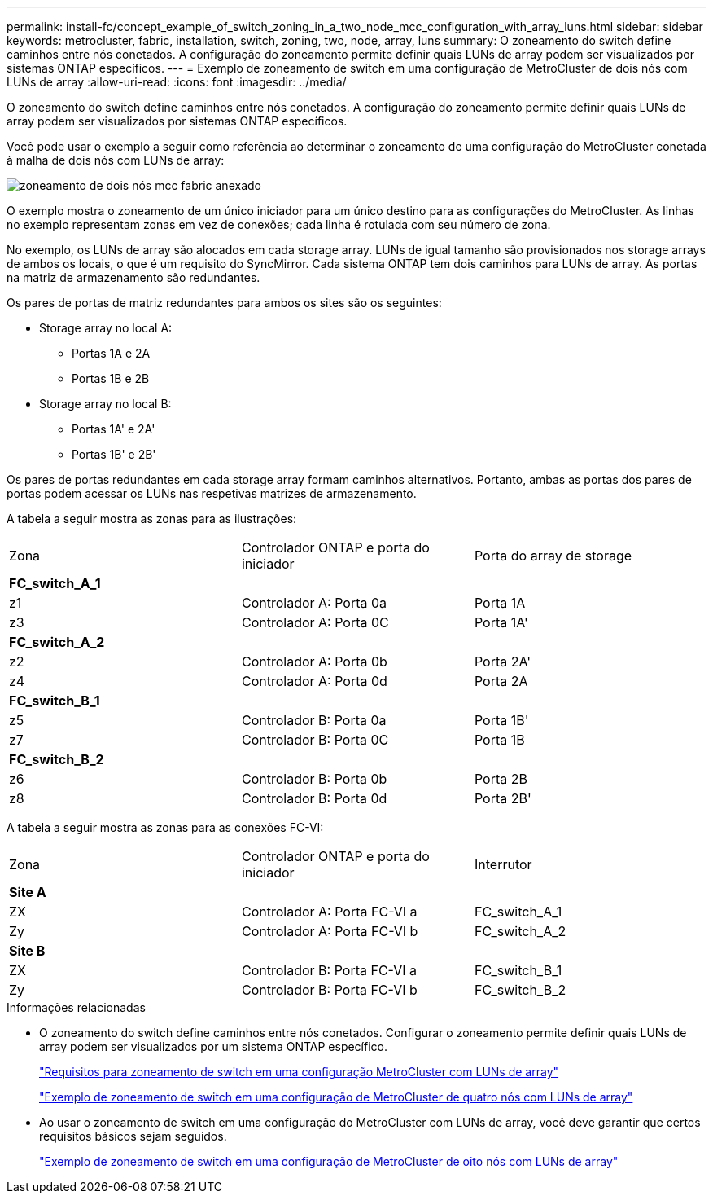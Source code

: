 ---
permalink: install-fc/concept_example_of_switch_zoning_in_a_two_node_mcc_configuration_with_array_luns.html 
sidebar: sidebar 
keywords: metrocluster, fabric, installation, switch, zoning, two, node, array, luns 
summary: O zoneamento do switch define caminhos entre nós conetados. A configuração do zoneamento permite definir quais LUNs de array podem ser visualizados por sistemas ONTAP específicos. 
---
= Exemplo de zoneamento de switch em uma configuração de MetroCluster de dois nós com LUNs de array
:allow-uri-read: 
:icons: font
:imagesdir: ../media/


[role="lead"]
O zoneamento do switch define caminhos entre nós conetados. A configuração do zoneamento permite definir quais LUNs de array podem ser visualizados por sistemas ONTAP específicos.

Você pode usar o exemplo a seguir como referência ao determinar o zoneamento de uma configuração do MetroCluster conetada à malha de dois nós com LUNs de array:

image::../media/zoning_two_node_mcc_fabric_attached.gif[zoneamento de dois nós mcc fabric anexado]

O exemplo mostra o zoneamento de um único iniciador para um único destino para as configurações do MetroCluster. As linhas no exemplo representam zonas em vez de conexões; cada linha é rotulada com seu número de zona.

No exemplo, os LUNs de array são alocados em cada storage array. LUNs de igual tamanho são provisionados nos storage arrays de ambos os locais, o que é um requisito do SyncMirror. Cada sistema ONTAP tem dois caminhos para LUNs de array. As portas na matriz de armazenamento são redundantes.

Os pares de portas de matriz redundantes para ambos os sites são os seguintes:

* Storage array no local A:
+
** Portas 1A e 2A
** Portas 1B e 2B


* Storage array no local B:
+
** Portas 1A' e 2A'
** Portas 1B' e 2B'




Os pares de portas redundantes em cada storage array formam caminhos alternativos. Portanto, ambas as portas dos pares de portas podem acessar os LUNs nas respetivas matrizes de armazenamento.

A tabela a seguir mostra as zonas para as ilustrações:

|===


| Zona | Controlador ONTAP e porta do iniciador | Porta do array de storage 


3+| *FC_switch_A_1* 


 a| 
z1
 a| 
Controlador A: Porta 0a
 a| 
Porta 1A



 a| 
z3
 a| 
Controlador A: Porta 0C
 a| 
Porta 1A'



3+| *FC_switch_A_2* 


 a| 
z2
 a| 
Controlador A: Porta 0b
 a| 
Porta 2A'



 a| 
z4
 a| 
Controlador A: Porta 0d
 a| 
Porta 2A



3+| *FC_switch_B_1* 


 a| 
z5
 a| 
Controlador B: Porta 0a
 a| 
Porta 1B'



 a| 
z7
 a| 
Controlador B: Porta 0C
 a| 
Porta 1B



3+| *FC_switch_B_2* 


 a| 
z6
 a| 
Controlador B: Porta 0b
 a| 
Porta 2B



 a| 
z8
 a| 
Controlador B: Porta 0d
 a| 
Porta 2B'

|===
A tabela a seguir mostra as zonas para as conexões FC-VI:

|===


| Zona | Controlador ONTAP e porta do iniciador | Interrutor 


3+| *Site A* 


 a| 
ZX
 a| 
Controlador A: Porta FC-VI a
 a| 
FC_switch_A_1



 a| 
Zy
 a| 
Controlador A: Porta FC-VI b
 a| 
FC_switch_A_2



3+| *Site B* 


 a| 
ZX
 a| 
Controlador B: Porta FC-VI a
 a| 
FC_switch_B_1



 a| 
Zy
 a| 
Controlador B: Porta FC-VI b
 a| 
FC_switch_B_2

|===
.Informações relacionadas
* O zoneamento do switch define caminhos entre nós conetados. Configurar o zoneamento permite definir quais LUNs de array podem ser visualizados por um sistema ONTAP específico.
+
link:reference_requirements_for_switch_zoning_in_a_mcc_configuration_with_array_luns.html["Requisitos para zoneamento de switch em uma configuração MetroCluster com LUNs de array"]

+
link:concept_example_of_switch_zoning_in_a_four_node_mcc_configuration_with_array_luns.html["Exemplo de zoneamento de switch em uma configuração de MetroCluster de quatro nós com LUNs de array"]

* Ao usar o zoneamento de switch em uma configuração do MetroCluster com LUNs de array, você deve garantir que certos requisitos básicos sejam seguidos.
+
link:concept_example_of_switch_zoning_in_an_eight_node_mcc_configuration_with_array_luns.html["Exemplo de zoneamento de switch em uma configuração de MetroCluster de oito nós com LUNs de array"]


